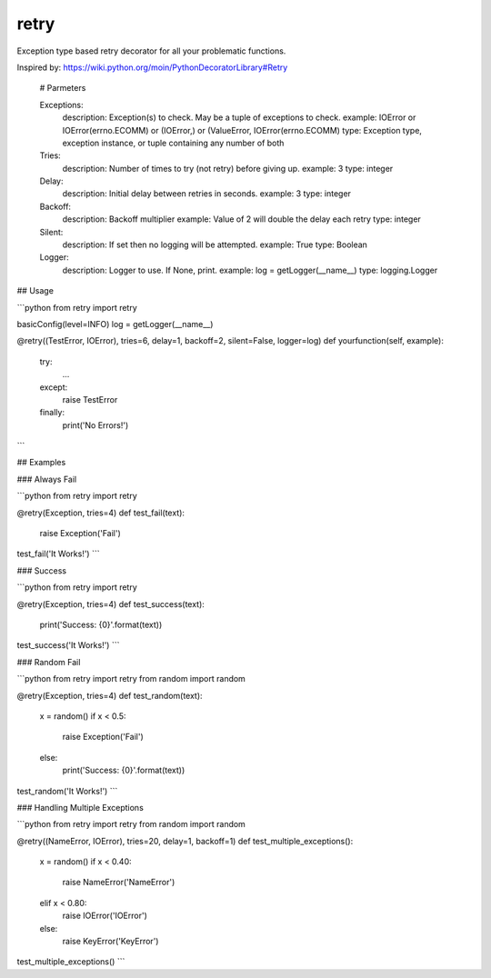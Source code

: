 ========
retry
========

.. image:: https://travis-ci.org/bornwitbugs/retry.png?branch=master
   :target: https://travis-ci.org/bornwitbugs/retry

Exception type based retry decorator for all your problematic functions.

Inspired by: https://wiki.python.org/moin/PythonDecoratorLibrary#Retry


    # Parmeters

    Exceptions:
        description: Exception(s) to check. May be a tuple of exceptions to check.
        example: IOError or IOError(errno.ECOMM) or (IOError,) or (ValueError, IOError(errno.ECOMM)
        type: Exception type, exception instance, or tuple containing any number of both

    Tries:
        description: Number of times to try (not retry) before giving up.
        example: 3
        type: integer

    Delay:
        description: Initial delay between retries in seconds.
        example: 3
        type: integer

    Backoff:
        description: Backoff multiplier
        example: Value of 2 will double the delay each retry
        type: integer

    Silent:
        description: If set then no logging will be attempted.
        example: True
        type: Boolean

    Logger:
        description: Logger to use. If None, print.
        example: log = getLogger(__name__)
        type: logging.Logger


## Usage

```python
from retry import retry

basicConfig(level=INFO)
log = getLogger(__name__)

@retry((TestError, IOError), tries=6, delay=1, backoff=2, silent=False, logger=log)
def yourfunction(self, example):
    try:
        ...
    except:
        raise TestError
    finally:
        print('No Errors!')
```


## Examples

### Always Fail

```python
from retry import retry

@retry(Exception, tries=4)
def test_fail(text):
    raise Exception('Fail')

test_fail('It Works!')
```

### Success

```python
from retry import retry

@retry(Exception, tries=4)
def test_success(text):
    print('Success: {0}'.format(text))

test_success('It Works!')
```

### Random Fail

```python
from retry import retry
from random import random

@retry(Exception, tries=4)
def test_random(text):
    x = random()
    if x < 0.5:
        raise Exception('Fail')
    else:
        print('Success: {0}'.format(text))

test_random('It Works!')
```

### Handling Multiple Exceptions

```python
from retry import retry
from random import random

@retry((NameError, IOError), tries=20, delay=1, backoff=1)
def test_multiple_exceptions():
    x = random()
    if x < 0.40:
        raise NameError('NameError')
    elif x < 0.80:
        raise IOError('IOError')
    else:
        raise KeyError('KeyError')

test_multiple_exceptions()
```
